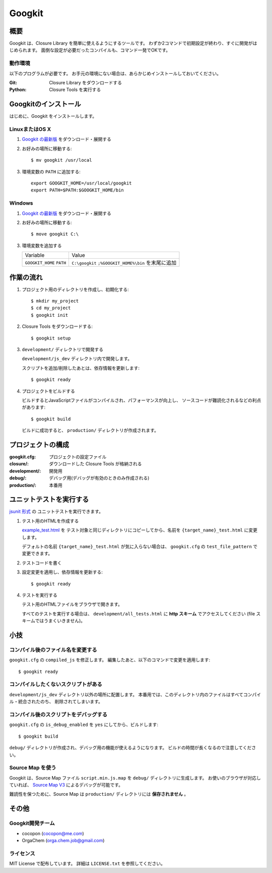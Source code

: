 Googkit
=======


.. image:: https://pypip.in/v/googkit/badge.png
   :target: https://crate.io/packages/googkit

.. image:: https://secure.travis-ci.org/googkit/googkit.png?branch=master
   :target: http://travis-ci.org/googkit/googkit




概要
----
Googkit は、Closure Library を簡単に使えるようにするツールです。
わずか2コマンドで初期設定が終わり、すぐに開発がはじめられます。
面倒な設定が必要だったコンパイルも、コマンド一発でOKです。


動作環境
~~~~~~~~
以下のプログラムが必要です。
お手元の環境にない場合は、あらかじめインストールしておいてください。

:Git:    Closure Library をダウンロードする
:Python: Closure Tools を実行する




Googkitのインストール
---------------------
はじめに、Googkit をインストールします。


LinuxまたはOS X
~~~~~~~~~~~~~~~

1. `Googkit の最新版 <https://github.com/googkit/googkit/releases>`_ をダウンロード・展開する


2. お好みの場所に移動する::

     $ mv googkit /usr/local


3. 環境変数の ``PATH`` に追加する::

     export GOOGKIT_HOME=/usr/local/googkit
     export PATH=$PATH:$GOOGKIT_HOME/bin


Windows
~~~~~~~

1. `Googkit の最新版 <https://github.com/googkit/googkit/releases>`_ をダウンロード・展開する


2. お好みの場所に移動する::

     $ move googkit C:\


3. 環境変数を追加する

   +------------------+--------------------------------------+
   | Variable         | Value                                |
   +------------------+--------------------------------------+
   | ``GOOGKIT_HOME`` | ``C:\googkit``                       |
   | ``PATH``         | ``;%GOOGKIT_HOME%\bin`` を末尾に追加 |
   +------------------+--------------------------------------+




作業の流れ
----------
1. プロジェクト用のディレクトリを作成し、初期化する::

     $ mkdir my_project
     $ cd my_project
     $ googkit init


2. Closure Tools をダウンロードする::

     $ googkit setup


3. ``development/`` ディレクトリで開発する

   ``development/js_dev`` ディレクトリ内で開発します。

   スクリプトを追加/削除したあとは、依存情報を更新します::

     $ googkit ready


4. プロジェクトをビルドする

   ビルドするとJavaScriptファイルがコンパイルされ、パフォーマンスが向上し、
   ソースコードが難読化されるなどの利点があります::

     $ googkit build

   ビルドに成功すると、 ``production/`` ディレクトリが作成されます。




プロジェクトの構成
------------------
:googkit.cfg:  プロジェクトの設定ファイル
:closure/:     ダウンロードした Closure Tools が格納される
:development/: 開発用
:debug/:       デバッグ用(デバッグが有効のときのみ作成される)
:production/:  本番用




ユニットテストを実行する
------------------------
`jsunit 形式 <http://www.infoq.com/jp/articles/javascript-tdd>`_ の
ユニットテストを実行できます。


1. テスト用のHTMLを作成する

   `example_test.html <https://github.com/googkit/googkit/blob/master/template/development/js_dev/example_test.html>`_ を
   テスト対象と同じディレクトリにコピーしてから、名前を
   ``{target_name}_test.html`` に変更します。

   デフォルトの名前 ``{target_name}_test.html`` が気に入らない場合は、
   ``googkit.cfg`` の ``test_file_pattern`` で変更できます。


2. テストコードを書く


3. 設定変更を適用し、依存情報を更新する::

     $ googkit ready


4. テストを実行する

   テスト用のHTMLファイルをブラウザで開きます。

   すべてのテストを実行する場合は、 ``development/all_tests.html`` に
   **http スキーム** でアクセスしてください
   (file スキームではうまくいきません)。




小技
----


コンパイル後のファイル名を変更する
~~~~~~~~~~~~~~~~~~~~~~~~~~~~~~~~~~
``googkit.cfg`` の ``compiled_js`` を修正します。
編集したあと、以下のコマンドで変更を適用します::

  $ googkit ready


コンパイルしたくないスクリプトがある
~~~~~~~~~~~~~~~~~~~~~~~~~~~~~~~~~~~~
``development/js_dev`` ディレクトリ以外の場所に配置します。
本番用では、このディレクトリ内のファイルはすべてコンパイル・統合されたのち、
削除されてしまいます。


コンパイル後のスクリプトをデバッグする
~~~~~~~~~~~~~~~~~~~~~~~~~~~~~~~~~~~~~~
``googkit.cfg`` の ``is_debug_enabled`` を ``yes`` にしてから、ビルドします::

  $ googkit build

``debug/`` ディレクトリが作成され、デバッグ用の機能が使えるようになります。
ビルドの時間が長くなるので注意してください。


Source Map を使う
~~~~~~~~~~~~~~~~~
Googkit は、Source Map ファイル ``script.min.js.map`` を ``debug/``
ディレクトリに生成します。
お使いのブラウザが対応していれば、 `Source Map V3 <https://docs.google.com/document/d/1U1RGAehQwRypUTovF1KRlpiOFze0b-_2gc6fAH0KY0k/edit?pli=1>`_
によるデバッグが可能です。

難読性を保つために、Source Map は ``production/`` ディレクトリには
**保存されません** 。




その他
------


Googkit開発チーム
~~~~~~~~~~~~~~~~~
- cocopon (cocopon@me.com)
- OrgaChem (orga.chem.job@gmail.com)


ライセンス
~~~~~~~~~~
MIT License で配布しています。
詳細は ``LICENSE.txt`` を参照してください。
